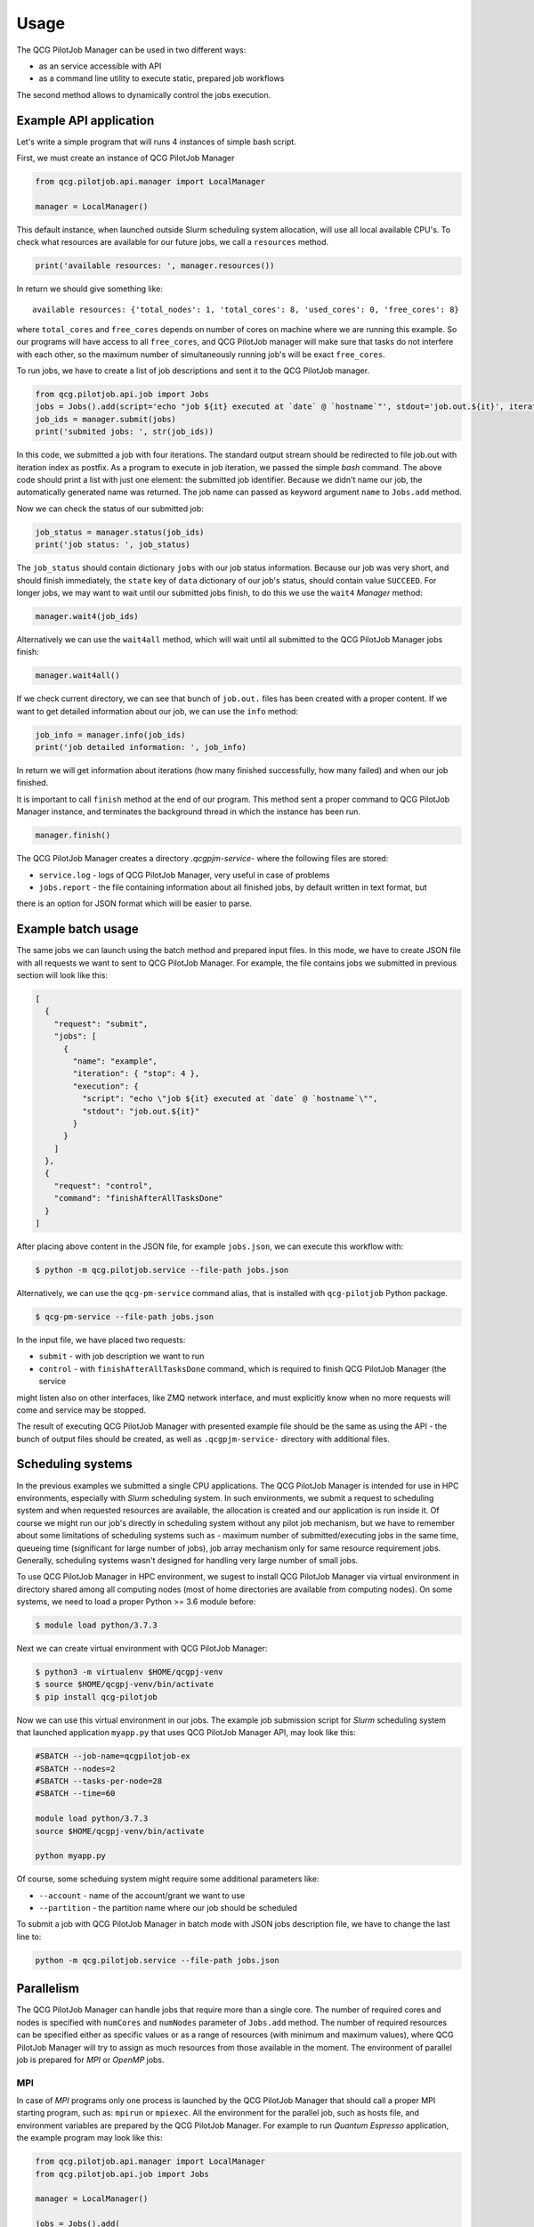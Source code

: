 Usage
=====

The QCG PilotJob Manager can be used in two different ways:

- as an service accessible with API
- as a command line utility to execute static, prepared job workflows

The second method allows to dynamically control the jobs execution.

Example API application
-----------------------

Let's write a simple program that will runs 4 instances of simple bash script.

First, we must create an instance of QCG PilotJob Manager

.. code:: python

    from qcg.pilotjob.api.manager import LocalManager

    manager = LocalManager()

This default instance, when launched outside Slurm scheduling system allocation, will use all local available CPU's.
To check what resources are available for our future jobs, we call a ``resources`` method.

.. code:: bash

    print('available resources: ', manager.resources())

In return we should give something like::

    available resources: {'total_nodes': 1, 'total_cores': 8, 'used_cores': 0, 'free_cores': 8}

where ``total_cores`` and ``free_cores`` depends on number of cores on machine where we are running this example.
So our programs will have access to all ``free_cores``, and QCG PilotJob manager will make sure that tasks do not
interfere with each other, so the maximum number of simultaneously running job's will be exact ``free_cores``.

To run jobs, we have to create a list of job descriptions and sent it to the QCG PilotJob manager.

.. code:: bash

    from qcg.pilotjob.api.job import Jobs
    jobs = Jobs().add(script='echo "job ${it} executed at `date` @ `hostname`"', stdout='job.out.${it}', iteration=4)
    job_ids = manager.submit(jobs)
    print('submited jobs: ', str(job_ids))

In this code, we submitted a job with four iterations. The standard output stream should be redirected to file
job.out with iteration index as postfix. As a program to execute in job iteration, we passed the simple *bash* command.
The above code should print a list with just one element: the submitted job identifier. Because we didn't name our
job, the automatically generated name was returned. The job name can passed as keyword argument ``name`` to ``Jobs.add``
method.

Now we can check the status of our submitted job:

.. code:: bash

    job_status = manager.status(job_ids)
    print('job status: ', job_status)

The ``job_status`` should contain dictionary ``jobs`` with our job status information. Because our job was very short,
and should finish immediately, the ``state`` key of ``data`` dictionary of our job's status, should contain value
``SUCCEED``. For longer jobs, we may want to wait until our submitted jobs finish, to do this we use the ``wait4``
*Manager* method:

.. code:: bash

    manager.wait4(job_ids)

Alternatively we can use the ``wait4all`` method, which will wait until all submitted to the QCG PilotJob Manager jobs
finish:

.. code:: bash

    manager.wait4all()

If we check current directory, we can see that bunch of ``job.out.`` files has been created with a proper content.
If we want to get detailed information about our job, we can use the ``info`` method:

.. code:: bash

    job_info = manager.info(job_ids)
    print('job detailed information: ', job_info)

In return we will get information about iterations (how many finished successfully, how many failed) and when our job
finished.

It is important to call ``finish`` method at the end of our program. This method sent a proper command to QCG PilotJob
Manager instance, and terminates the background thread in which the instance has been run.

.. code:: bash

    manager.finish()

The QCG PilotJob Manager creates a directory `.qcgpjm-service-` where the following files are stored:

- ``service.log`` - logs of QCG PilotJob Manager, very useful in case of problems
- ``jobs.report`` - the file containing information about all finished jobs, by default written in text format, but
there is an option for JSON format which will be easier to parse.

Example batch usage
-------------------

The same jobs we can launch using the batch method and prepared input files. In this mode, we have to create JSON file
with all requests we want to sent to QCG PilotJob Manager. For example, the file contains jobs we submitted in previous
section will look like this:

.. code:: json

    [
      {
        "request": "submit",
        "jobs": [
          {
            "name": "example",
            "iteration": { "stop": 4 },
            "execution": {
              "script": "echo \"job ${it} executed at `date` @ `hostname`\"",
              "stdout": "job.out.${it}"
            }
          }
        ]
      },
      {
        "request": "control",
        "command": "finishAfterAllTasksDone"
      }
    ]

After placing above content in the JSON file, for example ``jobs.json``, we can execute this workflow with:

.. code:: bash

    $ python -m qcg.pilotjob.service --file-path jobs.json

Alternatively, we can use the ``qcg-pm-service`` command alias, that is installed with ``qcg-pilotjob`` Python package.

.. code:: bash

    $ qcg-pm-service --file-path jobs.json

In the input file, we have placed two requests:

- ``submit`` - with job description we want to run
- ``control`` - with ``finishAfterAllTasksDone`` command, which is required to finish QCG PilotJob Manager (the service
might listen also on other interfaces, like ZMQ network interface, and must explicitly know when no more requests will
come and service may be stopped.

The result of executing QCG PilotJob Manager with presented example file should be the same as using the API - the bunch
of output files should be created, as well as ``.qcgpjm-service-`` directory with additional files.

Scheduling systems
------------------

In the previous examples we submitted a single CPU applications. The QCG PilotJob Manager is intended for use in HPC
environments, especially with *Slurm* scheduling system. In such environments, we submit a request to scheduling system
and when requested resources are available, the allocation is created and our application is run inside it. Of course
we might run our job's directly in scheduling system without any pilot job mechanism, but we have to remember about
some limitations of scheduling systems such as - maximum number of submitted/executing jobs in the same time, queueing
time (significant for large number of jobs), job array mechanism only for same resource requirement jobs. Generally,
scheduling systems wasn't designed for handling very large number of small jobs.

To use QCG PilotJob Manager in HPC environment, we sugest to install QCG PilotJob Manager via virtual environment in
directory shared among all computing nodes (most of home directories are available from computing nodes). On some
systems, we need to load a proper Python >= 3.6 module before:

.. code:: bash

    $ module load python/3.7.3

Next we can create virtual environment with QCG PilotJob Manager:

.. code:: bash

    $ python3 -m virtualenv $HOME/qcgpj-venv
    $ source $HOME/qcgpj-venv/bin/activate
    $ pip install qcg-pilotjob

Now we can use this virtual environment in our jobs. The example job submission script for *Slurm* scheduling system
that launched application ``myapp.py`` that uses QCG PilotJob Manager API, may look like this:

.. code:: bash

    #SBATCH --job-name=qcgpilotjob-ex
    #SBATCH --nodes=2
    #SBATCH --tasks-per-node=28
    #SBATCH --time=60

    module load python/3.7.3
    source $HOME/qcgpj-venv/bin/activate

    python myapp.py

Of course, some scheduing system might require some additional parameters like:

- ``--account`` - name of the account/grant we want to use
- ``--partition`` - the partition name where our job should be scheduled

To submit a job with QCG PilotJob Manager in batch mode with JSON jobs description file, we have to change the last
line to:

.. code:: bash

    python -m qcg.pilotjob.service --file-path jobs.json

Parallelism
-----------

The QCG PilotJob Manager can handle jobs that require more than a single core. The number of required cores and nodes
is specified with ``numCores`` and ``numNodes`` parameter of ``Jobs.add`` method. The number of required resources
can be specified either as specific values or as a range of resources (with minimum and maximum values), where QCG
PilotJob Manager will try to assign as much resources from those available in the moment. The environment of parallel
job is prepared for *MPI* or *OpenMP* jobs.

MPI
~~~

In case of *MPI* programs only one process is launched by the QCG PilotJob Manager that should call a proper MPI
starting program, such as: ``mpirun`` or ``mpiexec``. All the environment for the parallel job, such as
hosts file, and environment variables are prepared by the QCG PilotJob Manager. For example to run *Quantum Espresso*
application, the example program may look like this:

.. code:: bash

    from qcg.pilotjob.api.manager import LocalManager
    from qcg.pilotjob.api.job import Jobs

    manager = LocalManager()

    jobs = Jobs().add(
        name='qe-example',
        exec='mpirun',
        args=['pw.x'],
        stdin='pw.benzene.scf.in',
        stdout='pw.benzene.scf.out',
        modules=['espresso/5.3.0', 'mkl', 'impi', 'mpich'],
        numCores=8)

    job_ids = manager.submit(jobs)
    manager.wait4(job_ids)

    manager.finish()

As we can see in the example, we run a single program ``mpirun`` which is responsible for setup a proper, parallel
environment for the destination program and spawn the *Quantum Espresso* executables (``pw.x``).

In the example program we used some additional options of ``Jobs.add`` method:

- ``stdin`` - points to the file that content should be sent to job's standard input
- ``modules`` - environment modules that should be loaded before job start
- ``numCores`` - how much cores should be allocated for the job

The JSON job description file for the same example is presented below:

.. code:: json

    [
      {
        "request": "submit",
        "jobs": [
          {
            "name": "qe-example",
            "execution": {
              "exec": "mpirun",
              "args": ["pw.x"],
              "stdin": "pw.benzene.scf.in",
              "stdout": "pw.benzene.scf.out",
              "modules": ["espresso/5.3.0", "mkl", "impi", "mpich"]
            },
            "resources": {
              "numCores": { "exact": 8 }
            }
          }
        ]
      },
      {
        "request": "control",
        "command": "finishAfterAllTasksDone"
      }
    ]

OpenMP
~~~~~~

For *OpenMP* programs (shared memory parallel model), where there is one process that spawns many threads on the same
node, we need to use special option ``model`` with ``threads`` value.
To test execution of *OpenMP* program we need to compile a sample application:

.. code:: bash

    $ wget https://computing.llnl.gov/tutorials/openMP/samples/C/omp_hello.c
    $ gcc -Wall -fopenmp -o omp_hello omp_hello.c

Now we can launch this application with QCG PilotJob Manager:

.. code:: python

    from qcg.pilotjob.api.manager import LocalManager
    from qcg.pilotjob.api.job import Jobs

    manager = LocalManager()

    jobs = Jobs().add(
        name='openmp-example',
        exec='omp_hello',
        stdout='omp.out',
        model='threads',
        numCores=8,
        numNodes=1)

    job_ids = manager.submit(jobs)
    manager.wait4(job_ids)

    manager.finish()

The ``omp.out`` file should contain eight lines with *Hello world from thread =*. It is worth to remember, that OpenMP
applications can operate only on single node, so adding ``numNodes=1`` might be necessary in case where there are more
than single node in available resources.

The equivalent JSON job description file for given example is presented below:

.. code:: json

    [
      {
        "request": "submit",
        "jobs": [
          {
            "name": "openmp-example",
            "execution": {
              "exec": "omp_hello",
              "stdout": "omp.ou",
              "model": "threads"
            },
            "resources": {
              "numCores": { "exact": 8 },
              "numNodes": { "exact": 1 }
            }
          }
        ]
      },
      {
        "request": "control",
        "command": "finishAfterAllTasksDone"
      }
    ]


